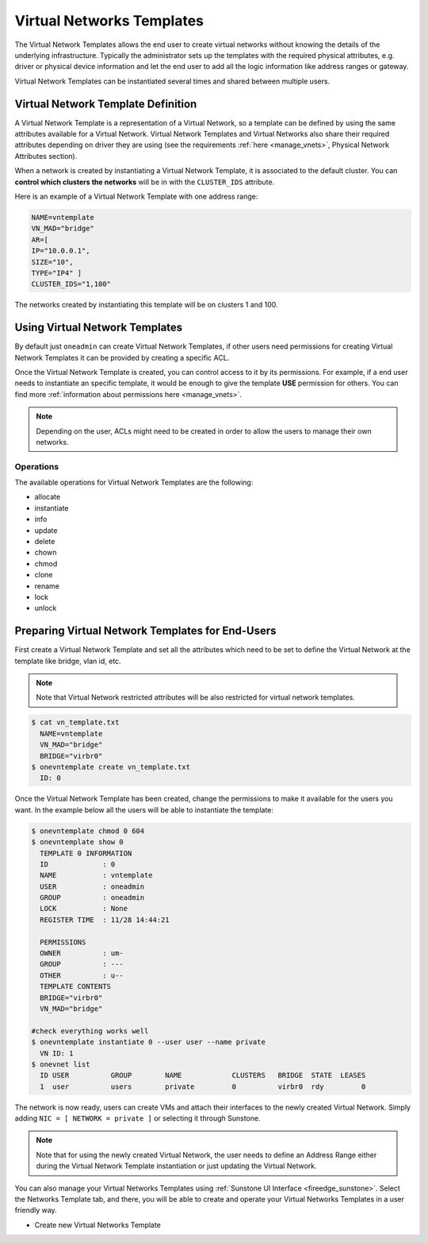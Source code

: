 .. _vn_templates:

================================================================================
Virtual Networks Templates
================================================================================

The Virtual Network Templates allows the end user to create virtual networks without knowing the details of the underlying infrastructure. Typically the administrator sets up the templates with the required physical attributes, e.g. driver or physical device information and let the end user to add all the logic information like address ranges or gateway.

Virtual Network Templates can be instantiated several times and shared between multiple users.

Virtual Network Template Definition
================================================================================

A Virtual Network Template is a representation of a Virtual Network, so a template can be defined by using the same attributes available for a Virtual Network. Virtual Network Templates and Virtual Networks also share their required attributes depending on driver they are using (see the requirements :ref:`here <manage_vnets>`, Physical Network Attributes section).

When a network is created by instantiating a Virtual Network Template, it is associated to the default cluster. You can **control which clusters the networks** will be in with the ``CLUSTER_IDS`` attribute.

Here is an example of a Virtual Network Template with one address range:

.. code::

    NAME=vntemplate
    VN_MAD="bridge"
    AR=[
    IP="10.0.0.1",
    SIZE="10",
    TYPE="IP4" ]
    CLUSTER_IDS="1,100"

The networks created by instantiating this template will be on clusters 1 and 100.

Using Virtual Network Templates
================================================================================

By default just ``oneadmin`` can create Virtual Network Templates, if other users need permissions for creating Virtual Network Templates it can be provided by creating a specific ACL.

Once the Virtual Network Template is created, you can control access to it by its permissions. For example, if a end user needs to instantiate an specific template, it would be enough to give the template **USE** permission for others. You can find more :ref:`information about permissions here <manage_vnets>`.

.. note:: Depending on the user, ACLs might need to be created in order to allow the users to manage their own networks.

Operations
------------------------------------

The available operations for Virtual Network Templates are the following:

- allocate
- instantiate
- info
- update
- delete
- chown
- chmod
- clone
- rename
- lock
- unlock

Preparing Virtual Network Templates for End-Users
================================================================================

First create a Virtual Network Template and set all the attributes which need to be set to define the Virtual Network at the template like bridge, vlan id, etc.

.. note:: Note that Virtual Network restricted attributes will be also restricted for virtual network templates.

.. code::

    $ cat vn_template.txt
      NAME=vntemplate
      VN_MAD="bridge"
      BRIDGE="virbr0"
    $ onevntemplate create vn_template.txt
      ID: 0

Once the Virtual Network Template has been created, change the permissions to make it available for the users you want. In the example below all the users will be able to instantiate the template:

.. code::

    $ onevntemplate chmod 0 604
    $ onevntemplate show 0
      TEMPLATE 0 INFORMATION
      ID             : 0
      NAME           : vntemplate
      USER           : oneadmin
      GROUP          : oneadmin
      LOCK           : None
      REGISTER TIME  : 11/28 14:44:21

      PERMISSIONS
      OWNER          : um-
      GROUP          : ---
      OTHER          : u--
      TEMPLATE CONTENTS
      BRIDGE="virbr0"
      VN_MAD="bridge"

    #check everything works well
    $ onevntemplate instantiate 0 --user user --name private
      VN ID: 1
    $ onevnet list
      ID USER          GROUP        NAME            CLUSTERS   BRIDGE  STATE  LEASES
      1  user          users        private         0          virbr0  rdy         0

The network is now ready, users can create VMs and attach their interfaces to the newly created Virtual Network. Simply adding ``NIC = [ NETWORK = private ]`` or selecting it through Sunstone.

.. note:: Note that for using the newly created Virtual Network, the user needs to define an Address Range either during the Virtual Network Template instantiation or just updating the Virtual Network.

You can also manage your Virtual Networks Templates using :ref:`Sunstone UI Interface <fireedge_sunstone>`. Select the Networks Template tab, and there, you will be able to create and operate your Virtual Networks Templates in a user friendly way.

|image0|

-  Create new Virtual Networks Template

|image1|

.. |image0| image:: /images/sunstone_vnetstemplate.png
.. |image1| image:: /images/sunstone_vnetstemplate_create.png